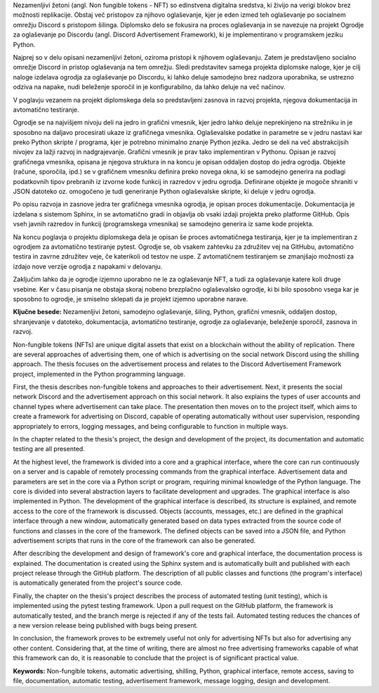 
.. raw:: latex

    \newpage


.. only:: html

    =============
    Povzetek
    =============

    .. rubric:: Povzetek

.. Prevent inclusion of this "title" into index
.. raw:: latex

    \chapter*{Povzetek}


Nezamenljivi žetoni (angl. Non fungible tokens - NFT) so edinstvena digitalna sredstva, ki živijo na verigi blokov brez možnosti replikacije.
Obstaj več pristopov za njihovo oglaševanje, kjer je eden izmed teh oglaševanje po socialnem omrežju Discord s pristopom šilinga.
Diplomsko delo se fokusira na proces oglaševanja in se navezuje na projekt Ogrodje za oglaševanje po Discordu (angl. Discord Advertisement Framework),
ki je implementirano v programskem jeziku Python.

Najprej so v delu opisani nezamenljivi žetoni, oziroma pristopi k njihovem oglaševanju.
Zatem je predstavljeno socialno omrežje Discord in pristop oglaševanja na tem omrežju.
Sledi predstavitev samega projekta diplomske naloge, kjer je cilj naloge izdelava ogrodja za oglaševanje po Discordu,
ki lahko deluje samodejno brez nadzora uporabnika, se ustrezno odziva na napake, nudi beleženje sporočil in je konfigurabilno,
da lahko deluje na več načinov.

V poglavju vezanem na projekt diplomskega dela so predstavljeni zasnova in razvoj projekta, njegova dokumentacija in avtomatično testiranje.

Ogrodje se na najvišjem nivoju deli na jedro in grafični vmesnik, kjer jedro lahko deluje neprekinjeno na strežniku in
je sposobno na daljavo procesirati ukaze iz grafičnega vmesnika. Oglaševalske podatke in parametre se v jedru
nastavi kar preko Python skripte / programa, kjer je potrebno minimalno znanje Python jezika.
Jedro se deli na več abstrakcijsih nivojev za lažji razvoj in nadgrajevanje.
Grafični vmesnik je prav tako implementiran v Pythonu. Opisan je razvoj grafičnega vmesnika,
opisana je njegova struktura in na koncu je opisan oddaljen dostop do jedra ogrodja.
Objekte (račune, sporočila, ipd.) se v grafičnem vmesniku definira preko novega okna, ki se samodejno generira na podlagi
podatkovnih tipov prebranih iz izvorne kode funkcij in razredov v jedru ogrodja. Definirane objekte je mogoče shraniti v JSON datoteko oz.
omogočeno je tudi generiranje Python oglaševalske skripte, ki deluje v jedru ogrodja.

Po opisu razvoja in zasnove jedra ter grafičnega vmesnika ogrodja, je opisan proces dokumentacije.
Dokumentacija je izdelana s sistemom Sphinx, in se avtomatično gradi in objavlja ob vsaki izdaji projekta
preko platforme GitHub. Opis vseh javnih razredov in funkcij (programskega vmesnika) se samodejno generira iz same kode projekta.

Na koncu poglavja o projektu diplomskega dela je opisan še proces avtomatičnega testiranja, kjer je ta implementiran z ogrodjem za
avtomatično testiranje pytest. Ogrodje se, ob vsakem zahtevku za združitev vej na GitHubu, avtomatično testira in zavrne združitev veje, če
katerikoli od testov ne uspe. Z avtomatičnem testiranjem se zmanjšajo možnosti za izdajo nove verzije ogrodja z napakami v delovanju.

Zaključim lahko da je ogrodje izjemno uporabno ne le za oglaševanje NFT, a tudi za oglaševanje katere koli druge vsebine.
Ker v času pisanja ne obstaja skoraj nobeno brezplačno oglaševalsko ogrodje, ki bi bilo sposobno vsega kar je sposobno to ogrodje,
je smiselno sklepati da je projekt izjemno uporabne narave.



**Ključne besede:** Nezamenljivi žetoni, samodejno oglaševanje, šiling, Python, grafični vmesnik, oddaljen dostop,
shranjevanje v datoteko, dokumentacija, avtomatično testiranje, ogrodje za oglaševanje, beleženje sporočil, zasnova in razvoj.


.. raw:: latex

    \newpage


.. only:: html

    .. rubric:: Abstract

.. Prevent inclusion of this "title" into index
.. raw:: latex

    \chapter*{Abstract}

Non-fungible tokens (NFTs) are unique digital assets that exist on a blockchain without the ability of replication.
There are several approaches of advertising them, one of which is advertising on the social network Discord using the shilling approach.
The thesis focuses on the advertisement process and relates to the Discord Advertisement Framework project, implemented in the Python programming language.

First, the thesis describes non-fungible tokens and approaches to their advertisement.
Next, it presents the social network Discord and the advertisement approach on this social network. It also explains the types of user accounts and channel types where advertisement can take place.
The presentation then moves on to the project itself, which aims to create a framework for advertising on Discord,
capable of operating automatically without user supervision, responding appropriately to errors, logging messages, and being configurable to function in multiple ways.

In the chapter related to the thesis's project, the design and development of the project, its documentation and automatic testing are all presented.

At the highest level, the framework is divided into a core and a graphical interface, where the core can run continuously on a server and
is capable of remotely processing commands from the graphical interface. Advertisement data and parameters are set in the core
via a Python script or program, requiring minimal knowledge of the Python language.
The core is divided into several abstraction layers to facilitate development and upgrades.
The graphical interface is also implemented in Python. The development of the graphical interface is described,
its structure is explained, and remote access to the core of the framework is discussed.
Objects (accounts, messages, etc.) are defined in the graphical interface through a new window, automatically generated based on
data types extracted from the source code of functions and classes in the core of the framework. The defined objects can be saved into a JSON file, and
Python advertisement scripts that runs in the core of the framework can also be generated.

After describing the development and design of framework's core and graphical interface, the documentation process is explained.
The documentation is created using the Sphinx system and is automatically built and published with each project release
through the GitHub platform. The description of all public classes and functions (the program's interface) is automatically generated from the project's source code.

Finally, the chapter on the thesis's project describes the process of automated testing (unit testing), which is implemented using the pytest testing framework.
Upon a pull request on the GitHub platform, the framework is automatically tested, and the branch merge is rejected if any of the tests fail.
Automated testing reduces the chances of a new version release being published with bugs being present.

In conclusion, the framework proves to be extremely useful not only for advertising NFTs but also for advertising any other content.
Considering that, at the time of writing, there are almost no free advertising frameworks capable of what this framework can do,
it is reasonable to conclude that the project is of significant practical value.

**Keywords:** Non-fungible tokens, automatic advertising, shilling, Python, graphical interface, remote access,
saving to file, documentation, automatic testing, advertisement framework, message logging, design and development.

.. raw:: latex

    \newpage
